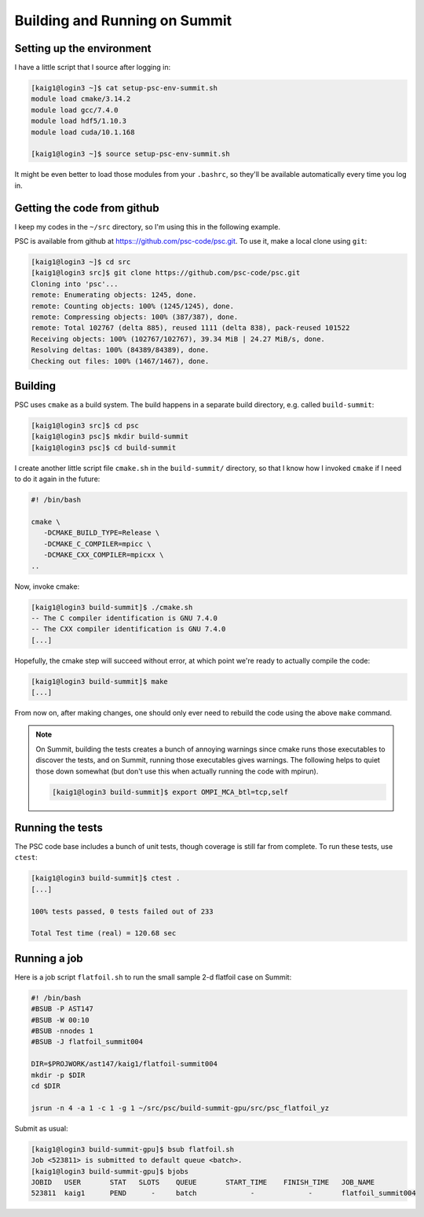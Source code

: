 
Building and Running on Summit
******************************

Setting up the environment
==========================

I have a little script that I source after logging in:

.. code-block:: sh

   [kaig1@login3 ~]$ cat setup-psc-env-summit.sh
   module load cmake/3.14.2
   module load gcc/7.4.0
   module load hdf5/1.10.3
   module load cuda/10.1.168

   [kaig1@login3 ~]$ source setup-psc-env-summit.sh

It might be even better to load those modules from your ``.bashrc``, so they'll be available automatically every time you log in.

Getting the code from github
============================

I keep my codes in the ``~/src`` directory, so I'm using this in the following example.

PSC is available from github at
https:://github.com/psc-code/psc.git. To use it, make a local clone
using ``git``:

.. code-block:: sh

   [kaig1@login3 ~]$ cd src
   [kaig1@login3 src]$ git clone https://github.com/psc-code/psc.git
   Cloning into 'psc'...
   remote: Enumerating objects: 1245, done.
   remote: Counting objects: 100% (1245/1245), done.
   remote: Compressing objects: 100% (387/387), done.
   remote: Total 102767 (delta 885), reused 1111 (delta 838), pack-reused 101522
   Receiving objects: 100% (102767/102767), 39.34 MiB | 24.27 MiB/s, done.
   Resolving deltas: 100% (84389/84389), done.
   Checking out files: 100% (1467/1467), done.

Building
========

PSC uses ``cmake`` as a build system. The build happens in a separate
build directory, e.g. called ``build-summit``:

.. code-block:: sh

   [kaig1@login3 src]$ cd psc
   [kaig1@login3 psc]$ mkdir build-summit
   [kaig1@login3 psc]$ cd build-summit

I create another little script file ``cmake.sh`` in the ``build-summit/`` directory, so that I know how I invoked ``cmake`` if I need to do it again in the future:

.. code-block:: sh

   #! /bin/bash

   cmake \
      -DCMAKE_BUILD_TYPE=Release \
      -DCMAKE_C_COMPILER=mpicc \
      -DCMAKE_CXX_COMPILER=mpicxx \
   ..

Now, invoke cmake:

.. code-block:: sh

   [kaig1@login3 build-summit]$ ./cmake.sh
   -- The C compiler identification is GNU 7.4.0
   -- The CXX compiler identification is GNU 7.4.0
   [...]

Hopefully, the cmake step will succeed without error, at which point
we're ready to actually compile the code:

.. code-block:: sh

  [kaig1@login3 build-summit]$ make		
  [...]

From now on, after making changes, one should only ever need to
rebuild the code using the above ``make`` command.

.. note::

   On Summit, building the tests creates a bunch of annoying warnings
   since cmake runs those executables to discover the tests, and on Summit,
   running those executables gives warnings. The following helps to quiet those
   down somewhat (but don't use this when actually running the code with mpirun).

   .. code-block:: sh

      [kaig1@login3 build-summit]$ export OMPI_MCA_btl=tcp,self

   

Running the tests
=================

The PSC code base includes a bunch of unit tests, though coverage is still far from complete. To run these tests, use ``ctest``:

.. code-block:: sh

   [kaig1@login3 build-summit]$ ctest .
   [...]
   
   100% tests passed, 0 tests failed out of 233

   Total Test time (real) = 120.68 sec

Running a job
=============

Here is a job script ``flatfoil.sh`` to run the small sample 2-d flatfoil case on Summit:

.. code-block:: sh

   #! /bin/bash
   #BSUB -P AST147
   #BSUB -W 00:10
   #BSUB -nnodes 1
   #BSUB -J flatfoil_summit004

   DIR=$PROJWORK/ast147/kaig1/flatfoil-summit004
   mkdir -p $DIR
   cd $DIR

   jsrun -n 4 -a 1 -c 1 -g 1 ~/src/psc/build-summit-gpu/src/psc_flatfoil_yz

Submit as usual:

.. code-block:: sh

   [kaig1@login3 build-summit-gpu]$ bsub flatfoil.sh
   Job <523811> is submitted to default queue <batch>.
   [kaig1@login3 build-summit-gpu]$ bjobs
   JOBID   USER       STAT   SLOTS    QUEUE       START_TIME    FINISH_TIME   JOB_NAME
   523811  kaig1      PEND      -     batch             -             -       flatfoil_summit004

